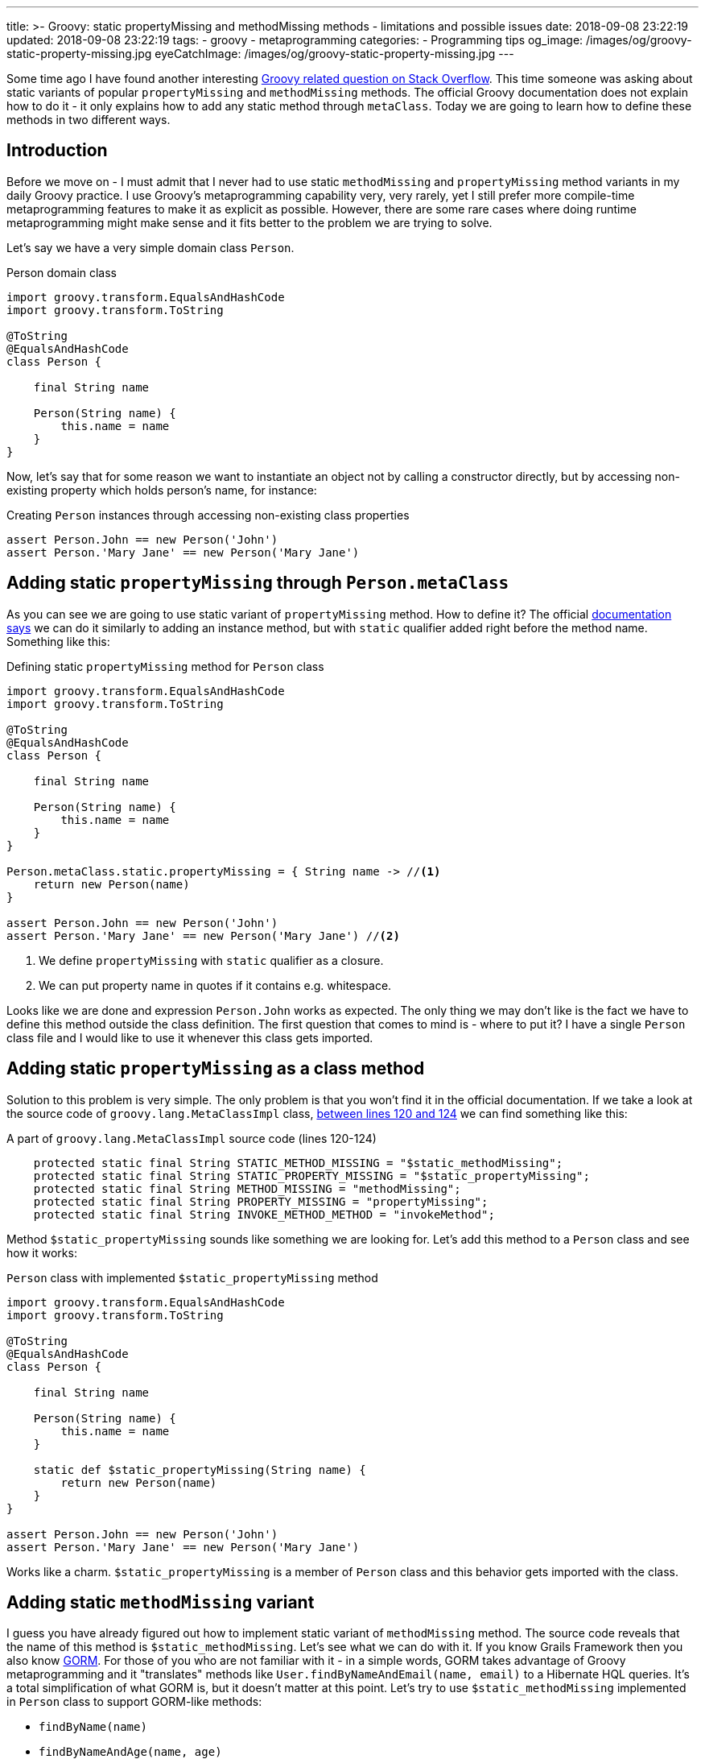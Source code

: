 ---
title: >-
  Groovy: static propertyMissing and methodMissing methods - limitations and
  possible issues
date: 2018-09-08 23:22:19
updated: 2018-09-08 23:22:19
tags:
    - groovy
    - metaprogramming
categories:
    - Programming tips
og_image: /images/og/groovy-static-property-missing.jpg
eyeCatchImage: /images/og/groovy-static-property-missing.jpg
---

Some time ago I have found another interesting https://stackoverflow.com/q/51921068/2194470[Groovy related question on Stack Overflow]. This time someone
was asking about static variants of popular `propertyMissing` and `methodMissing` methods. The official Groovy documentation
does not explain how to do it - it only explains how to add any static method through `metaClass`. Today we are going
to learn how to define these methods in two different ways.

++++
<!-- more -->
++++

== Introduction

Before we move on - I must admit that I never had to use static `methodMissing` and `propertyMissing` method variants
in my daily Groovy practice. I use Groovy's metaprogramming capability very, very rarely, yet I still prefer more
compile-time metaprogramming features to make it as explicit as possible. However, there are some rare cases where doing
runtime metaprogramming might make sense and it fits better to the problem we are trying to solve.

Let's say we have a very simple domain class `Person`.

.Person domain class
[source,groovy]
----
import groovy.transform.EqualsAndHashCode
import groovy.transform.ToString

@ToString
@EqualsAndHashCode
class Person {

    final String name

    Person(String name) {
        this.name = name
    }
}
----

Now, let's say that for some reason we want to instantiate an object not by calling a constructor directly, but by accessing
non-existing property which holds person's name, for instance:

.Creating `Person` instances through accessing non-existing class properties
[source,groovy]
----
assert Person.John == new Person('John')
assert Person.'Mary Jane' == new Person('Mary Jane')
----

== Adding static `propertyMissing` through `Person.metaClass`

As you can see we are going to use static variant of `propertyMissing` method. How to define it?
The official http://groovy-lang.org/metaprogramming.html#_static_methods[documentation says] we can do it similarly to
adding an instance method, but with `static` qualifier added right before the method name. Something like this:

.Defining static `propertyMissing` method for `Person` class
[source,groovy]
----
import groovy.transform.EqualsAndHashCode
import groovy.transform.ToString

@ToString
@EqualsAndHashCode
class Person {

    final String name

    Person(String name) {
        this.name = name
    }
}

Person.metaClass.static.propertyMissing = { String name -> //<1>
    return new Person(name)
}

assert Person.John == new Person('John')
assert Person.'Mary Jane' == new Person('Mary Jane') //<2>
----
<1> We define `propertyMissing` with `static` qualifier as a closure.
<2> We can put property name in quotes if it contains e.g. whitespace.

Looks like we are done and expression `Person.John` works as expected. The only thing we may don't like is the fact
we have to define this method outside the class definition. The first question that comes to mind is - where to put it?
I have a single `Person` class file and I would like to use it whenever this class gets imported.

== Adding static `propertyMissing` as a class method

Solution to this problem is very simple. The only problem is that you won't find it in the official documentation.
If we take a look at the source code of `groovy.lang.MetaClassImpl` class, https://github.com/apache/groovy/blob/GROOVY_2_5_X/src/main/groovy/groovy/lang/MetaClassImpl.java#L120-L124[between lines 120 and 124] we can find
something like this:

.A part of `groovy.lang.MetaClassImpl` source code (lines 120-124)
[source,groovy]
----
    protected static final String STATIC_METHOD_MISSING = "$static_methodMissing";
    protected static final String STATIC_PROPERTY_MISSING = "$static_propertyMissing";
    protected static final String METHOD_MISSING = "methodMissing";
    protected static final String PROPERTY_MISSING = "propertyMissing";
    protected static final String INVOKE_METHOD_METHOD = "invokeMethod";
----

Method `$static_propertyMissing` sounds like something we are looking for. Let's add this method to a `Person` class and
see how it works:

.`Person` class with implemented `$static_propertyMissing` method
[source,groovy]
----
import groovy.transform.EqualsAndHashCode
import groovy.transform.ToString

@ToString
@EqualsAndHashCode
class Person {

    final String name

    Person(String name) {
        this.name = name
    }

    static def $static_propertyMissing(String name) {
        return new Person(name)
    }
}

assert Person.John == new Person('John')
assert Person.'Mary Jane' == new Person('Mary Jane')
----

Works like a charm. `$static_propertyMissing` is a member of `Person` class and this behavior gets imported with the class.

== Adding static `methodMissing` variant

I guess you have already figured out how to implement static variant of `methodMissing` method. The source code reveals
that the name of this method is `$static_methodMissing`. Let's see what we can do with it. If you know Grails Framework
then you also know http://gorm.grails.org/[GORM]. For those of you who are not familiar with it - in a simple words, GORM takes advantage
of Groovy metaprogramming and it "translates" methods like `User.findByNameAndEmail(name, email)` to a Hibernate
HQL queries. It's a total simplification of what GORM is, but it doesn't matter at this point. Let's try to use
`$static_methodMissing` implemented in `Person` class to support GORM-like methods:

- `findByName(name)`
- `findByNameAndAge(name, age)`
- `findByNameOrAge(name, age)`

Without any further ado let's take a look at following example:

.An example of GORM-like dynamic `findByXXX` method in `Person` class
[source,groovy]
----
import groovy.transform.EqualsAndHashCode
import groovy.transform.ToString

import java.util.concurrent.CopyOnWriteArraySet

@ToString
@EqualsAndHashCode
class Person {

    private static Set<Person> people = [ //<1>
        new Person('John', 42)
    ] as CopyOnWriteArraySet


    final String name
    final int age

    Person(String name, int age) {
        this.name = name
        this.age = age
    }

    static def $static_methodMissing(String name, Object args) {
        if (name.startsWith('findBy')) { //<2>
            final String[] parts =  name.replace('findBy', '')
                    .split('(?=\\p{Upper})') // <3>
                    .collect { it.toLowerCase() } //<4>

            // <5>
            final Closure<Boolean> predicate = parts.size() == 1 ? { it.@(parts[0]) == args[0] } :
                    parts.size() == 3 ?
                            parts[1] == 'and' ?
                                    { it.@(parts[0]) == args[0] && it.@(parts[2]) == args[1] } :
                                    parts[1] == 'or' ?
                                            { it.@(parts[0]) == args[0] || it.@(parts[2]) == args[1] } :
                                            {} : {}

            return people.find(predicate) //<6>

        }

        throw new MissingMethodException(name, Person, args)
    }
}

assert Person.findByNameAndAge('John', 21) == null
assert Person.findByNameAndAge('John', 42) == new Person('John', 42)
assert Person.findByNameOrAge('Denis', 42) == new Person('John', 42)
assert Person.findByName('John') == new Person('John', 42)
assert Person.findByName('Denis') == null
----

<1> We use internal `Set` to store some objects.
<2> We consider only missing methods that starts with `findBy` prefix.
<3> We split remaining part by uppercase (e.g. `['Name', 'And', 'Age']`).
<4> It's time to lowercase `['name', 'and', 'age']`.
<5> Here we create a predicate expressed as a closure (very dirty and verbose way).
<6> And finally we call `find()` method to get the first element that matches predicate.

== Limitations

There is one huge limitation if it comes to static variants of `propertyMissing` and `methodMissing` methods - you can't
define both of them in a single class. Not literally. You can still do it, but if you add `$static_propertyMissing` then your
`$static_methodMissing` stops working and starts throwing exception like:

.Exception thrown when both static variants are defined in the class
[source,java]
----
Caught: groovy.lang.MissingMethodException: No signature of method: Person.call() is applicable for argument types: (String, Integer) values: [John, 21]
Possible solutions: wait(), any(), wait(long, int), collect(), dump(), find()
groovy.lang.MissingMethodException: No signature of method: Person.call() is applicable for argument types: (String, Integer) values: [John, 21]
Possible solutions: wait(), any(), wait(long, int), collect(), dump(), find()
	at test.run(test.groovy:70)
----

It happens because the method responsible for invoking static methods https://github.com/apache/groovy/blob/GROOVY_2_5_X/src/main/groovy/groovy/lang/MetaClassImpl.java#L1477[calls `getProperty()`] just in case caller might actually
want to access property and not execute method. This sounds like a bug, because such behavior does not exist for
non static variants of these two methods.

.Combining `$static_propertyMissing` and `$static_methodMissing` causes excpetion
[source,groovy]
----
import groovy.transform.EqualsAndHashCode
import groovy.transform.ToString

import java.util.concurrent.CopyOnWriteArraySet

@ToString
@EqualsAndHashCode
class Person {

    private static Set<Person> people = [
        new Person('John', 42)
    ] as CopyOnWriteArraySet


    final String name
    final int age

    Person(String name, int age) {
        this.name = name
        this.age = age
    }

    static def $static_propertyMissing(String name) {
        return new Person(name, 0)
    }

    static def $static_methodMissing(String name, Object args) {
        if (name.startsWith('findBy')) {
            final String[] parts =  name.replace('findBy', '')
                    .split('(?=\\p{Upper})')
                    .collect { it.toLowerCase() }

            final Closure<Boolean> predicate = parts.size() == 1 ? { it.@(parts[0]) == args[0] } :
                    parts.size() == 3 ?
                            parts[1] == 'and' ?
                                    { it.@(parts[0]) == args[0] && it.@(parts[2]) == args[1] } :
                                    parts[1] == 'or' ?
                                            { it.@(parts[0]) == args[0] || it.@(parts[2]) == args[1] } :
                                            {} : {}

            return people.find(predicate)

        }

        throw new MissingMethodException(name, Person, args)
    }
}

assert Person.findByNameAndAge('John', 21) == null //<1>
----
<1> This line throws `groovy.lang.MissingMethodException`

== Conclusion

Personally, I don't use much runtime metaprogramming in my Groovy code. Mostly because it makes reasoning about the
program at least a few times harder. But if you want to start playing around and write some DSL with Groovy
then you might find runtime metaprogramming an interesting starting point. Happy hacking!